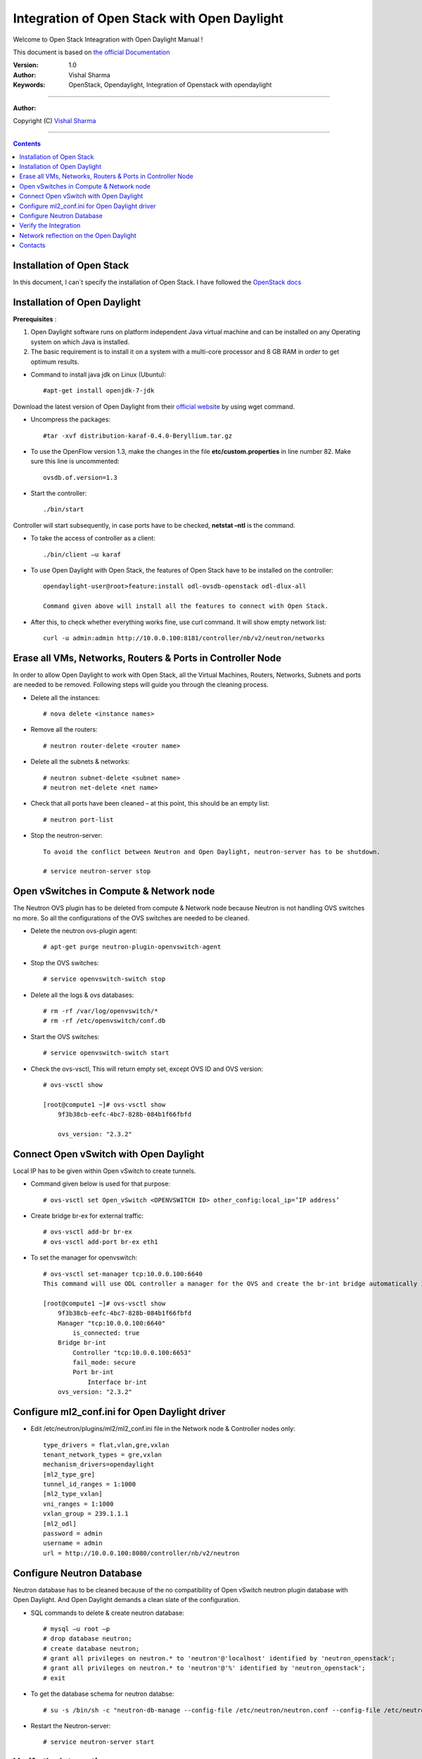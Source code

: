 ####
Integration of Open Stack with Open Daylight
####

Welcome to Open Stack Inteagration with Open Daylight Manual ! 

This document is based on `the official Documentation <https://wiki.opendaylight.org/view/OpenStack_and_OpenDaylight>`_

:Version: 1.0
:Author: Vishal Sharma
:Keywords: OpenStack, Opendaylight, Integration of Openstack with opendaylight

===============================

**Author:**

Copyright (C) `Vishal Sharma <https://ca.linkedin.com/in/vishalsharma12>`_

================================

.. contents::

Installation of Open Stack
==========================

In this document, I can`t specify the installation of Open Stack. I have followed the `OpenStack docs <http://docs.openstack.org/kilo/install-guide/install/apt/content/>`_

Installation of Open Daylight
=============================

**Prerequisites** :

1. Open Daylight software runs on platform independent Java virtual machine and can be installed on any Operating system on which Java is installed.
2. The basic requirement is to install it on a system with a multi-core processor and 8 GB RAM in order to get optimum results.

* Command to install java jdk on Linux (Ubuntu)::

    #apt-get install openjdk-7-jdk

Download the latest version of Open Daylight from their `official website <https://nexus.opendaylight.org/content/groups/public/org/opendaylight/integration/distribution-karaf/0.4.0-Beryllium/distribution-karaf-0.4.0-Beryllium.tar.gz>`_ by using wget command.
 
* Uncompress the packages::

    #tar -xvf distribution-karaf-0.4.0-Beryllium.tar.gz

* To use the OpenFlow version 1.3, make the changes in the file **etc/custom.properties** in line number 82. Make sure this line is uncommented::

    ovsdb.of.version=1.3
 
* Start the controller::

    ./bin/start
Controller will start subsequently, in case ports have to be checked, **netstat –ntl** is the command.

* To take the access of controller as a client::

    ./bin/client –u karaf

.. Image:: https://github.com/sharma93vishal/Openstack-Opendaylight/blob/master/Images/Picture1.png

* To use Open Daylight with Open Stack, the features of Open Stack have to be installed on the controller::

    opendaylight-user@root>feature:install odl-ovsdb-openstack odl-dlux-all
    
    Command given above will install all the features to connect with Open Stack.

* After this, to check whether everything works fine, use curl command. It will show empty network list::

    curl -u admin:admin http://10.0.0.100:8181/controller/nb/v2/neutron/networks

Erase all VMs, Networks, Routers & Ports in Controller Node 
===========================================================

In order to allow Open Daylight to work with Open Stack, all the Virtual Machines, Routers, Networks, Subnets and ports are needed to be removed.
Following steps will guide you through the cleaning process.

* Delete all the instances::

    # nova delete <instance names>
* Remove all the routers::

    # neutron router-delete <router name>
* Delete all the subnets & networks::

    # neutron subnet-delete <subnet name>
    # neutron net-delete <net name>
* Check that all ports have been cleaned – at this point, this should be an empty list::

    # neutron port-list
* Stop the neutron-server::

    To avoid the conflict between Neutron and Open Daylight, neutron-server has to be shutdown.

    # service neutron-server stop

Open vSwitches in Compute & Network node 
========================================
The Neutron OVS plugin has to be deleted from compute & Network node because Neutron is not handling OVS switches no more. So all the configurations of the OVS switches are needed to be cleaned.

* Delete the neutron ovs-plugin agent::

    # apt-get purge neutron-plugin-openvswitch-agent
* Stop the OVS switches::

    # service openvswitch-switch stop
* Delete all the logs & ovs databases::

    # rm -rf /var/log/openvswitch/*
    # rm -rf /etc/openvswitch/conf.db
* Start the OVS switches::

    # service openvswitch-switch start
* Check the ovs-vsctl, This will return empty set, except OVS ID and OVS version::

    # ovs-vsctl show
    
    [root@compute1 ~]# ovs-vsctl show 
        9f3b38cb-eefc-4bc7-828b-084b1f66fbfd
    
        ovs_version: "2.3.2"

Connect Open vSwitch with Open Daylight 
=======================================
Local IP has to be given within Open vSwitch to create tunnels. 

* Command given below is used for that purpose::

    # ovs-vsctl set Open_vSwitch <OPENVSWITCH ID> other_config:local_ip=’IP address’

* Create bridge br-ex for external traffic::

    # ovs-vsctl add-br br-ex
    # ovs-vsctl add-port br-ex eth1
* To set the manager for openvswitch::

    # ovs-vsctl set-manager tcp:10.0.0.100:6640
    This command will use ODL controller a manager for the OVS and create the br-int bridge automatically in the OVS switches.

    [root@compute1 ~]# ovs-vsctl show 
        9f3b38cb-eefc-4bc7-828b-084b1f66fbfd
        Manager "tcp:10.0.0.100:6640"
            is_connected: true
        Bridge br-int
            Controller "tcp:10.0.0.100:6653"
            fail_mode: secure
            Port br-int
                Interface br-int
        ovs_version: "2.3.2"


Configure ml2_conf.ini for Open Daylight driver
===============================================

* Edit /etc/neutron/plugins/ml2/ml2_conf.ini file in the Network node & Controller nodes only::

    type_drivers = flat,vlan,gre,vxlan
    tenant_network_types = gre,vxlan
    mechanism_drivers=opendaylight
    [ml2_type_gre]
    tunnel_id_ranges = 1:1000
    [ml2_type_vxlan]
    vni_ranges = 1:1000
    vxlan_group = 239.1.1.1
    [ml2_odl]
    password = admin
    username = admin
    url = http://10.0.0.100:8080/controller/nb/v2/neutron

Configure Neutron Database 
==========================
Neutron database has to be cleaned because of the no compatibility of Open vSwitch neutron plugin database with Open Daylight. And Open Daylight demands a clean slate of the configuration.

* SQL commands to delete & create neutron database::

    # mysql –u root –p
    # drop database neutron;
    # create database neutron;
    # grant all privileges on neutron.* to 'neutron'@'localhost' identified by 'neutron_openstack';
    # grant all privileges on neutron.* to 'neutron'@'%' identified by 'neutron_openstack';
    # exit
* To get the database schema for neutron databse::

    # su -s /bin/sh -c "neutron-db-manage --config-file /etc/neutron/neutron.conf --config-file /etc/neutron/plugins/ml2/ml2_conf.ini upgrade head" neutron

* Restart the Neutron-server:: 

    # service neutron-server start

Verify the Integration 
======================
The integration process has been completed, Now verification has to be carried out by creating the networks on Open Stack and then it is checked whether the same is reflected on Open Daylight or not. 

* Verification::

    # neutron router-create demo-router
    # neutron net-create demo-net
    # neutron subnet-create demo-net –name=demo_subnet 192.168.1.0/24
    # neutron router-interface-add demo-router demo_subnet
    # nova boot --flavor m1.tiny --image cirros-0.3.4-x86_64 --nic net-id=b680774d-69ff-4552-9676-5851f04ce812 --security-group default  demo-instance1

    +--------------------------------------+------------------------------------------------------------+
    | Property                             | Value                                                      |
    +--------------------------------------+------------------------------------------------------------+
    | OS-DCF:diskConfig                    | MANUAL                                                     |
    | OS-EXT-AZ:availability_zone          | nova                                                       |
    | OS-EXT-SRV-ATTR:host                 | -                                                          |
    | OS-EXT-SRV-ATTR:hypervisor_hostname  | -                                                          |
    | OS-EXT-SRV-ATTR:instance_name        | instance-00000037                                          |
    | OS-EXT-STS:power_state               | 0                                                          |
    | OS-EXT-STS:task_state                | scheduling                                                 |
    | OS-EXT-STS:vm_state                  | building                                                   |
    | OS-SRV-USG:launched_at               | -                                                          |
    | OS-SRV-USG:terminated_at             | -                                                          |
    | accessIPv4                           |                                                            |
    | accessIPv6                           |                                                            |
    | adminPass                            | f7D8sVB9A9Tx                                               |
    | config_drive                         |                                                            |
    | created                              | 2016-03-23T21:38:31Z                                       |
    | flavor                               | m1.tiny (1)                                                |
    | hostId                               |                                                            |
    | id                                   | 6294eebc-99d5-48f0-a22a-28315b6d61dd                       |
    | image                                | cirros-0.3.4-x86_64 (4d708949-5377-413c-ab49-6d31a5f44e7b) |
    | key_name                             | -                                                          |
    | metadata                             | {}                                                         |
    | name                                 | demo-instance1                                             |
    | os-extended-volumes:volumes_attached | []                                                         |
    | progress                             | 0                                                          |
    | security_groups                      | default                                                    |
    | status                               | BUILD                                                      |
    | tenant_id                            | ba95a008263b44759568151a773070b1                           |
    | updated                              | 2016-03-23T21:38:31Z                                       |
    | user_id                              | 0008b6dbffaf45218f94e7706e070d6b                           |
    +--------------------------------------+------------------------------------------------------------+

Network reflection on the Open Daylight
=======================================
Networks which are made on the openstack, can be seen on the Open Daylight through curl command

* Use curl command to check the networks::

    root@controller:~# curl -u admin:admin http://10.0.0.100:8181/controller/nb/v2/neutron/networks
    {
      "networks" : [ {
      "id" : "0ac8090d-ad92-4e46-b4c1-f77df9629deb",
      "tenant_id" : "d13aef590ba04caca70a00ea020b8e79",
      "name" : "demo-private",
      "admin_state_up" : true,
      "shared" : false,
      "router:external" : false,
      "provider:network_type" : "gre",
      "provider:segmentation_id" : "97",
      "status" : "ACTIVE",
      "segments" : [ ]
      }, {
      "id" : "ee477bb0-63ad-4b05-abad-f3abac812ec1",
      "tenant_id" : "d13aef590ba04caca70a00ea020b8e79",
      "name" : "Marketing",
      "admin_state_up" : true,
      "shared" : false,
      "router:external" : false,
      "provider:network_type" : "gre",
      "provider:segmentation_id" : "33",
      "status" : "ACTIVE",
      "segments" : [ ]
       } ]
    }

Your contributions are welcome, as are questions and requests for help 

Hope this manual will be helpful 

Contacts
========

Vishal Sharma: vsharma1@ualberta.ca

